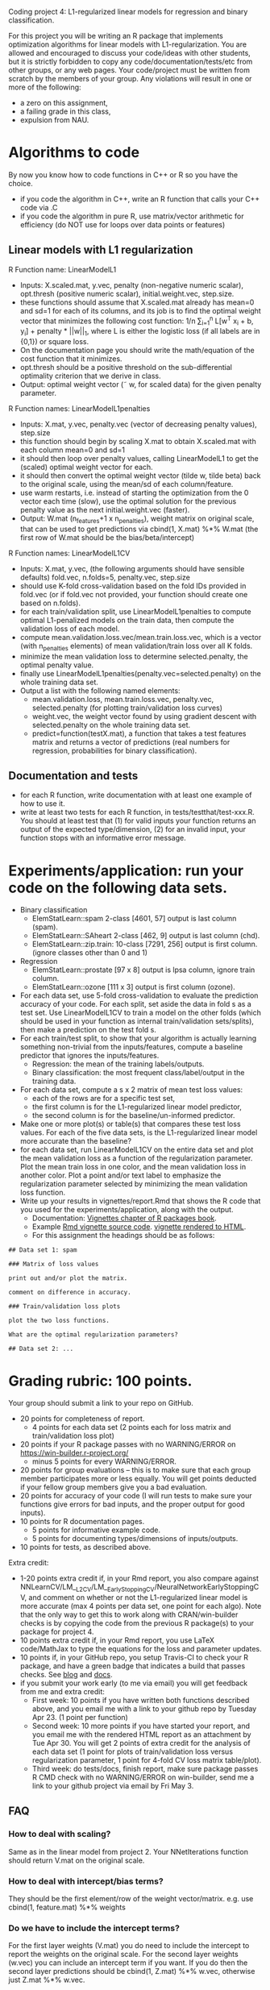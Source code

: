 Coding project 4: L1-regularized linear models for regression and binary classification.

For this project you will be writing an R package that implements
optimization algorithms for linear models with L1-regularization. You
are allowed and encouraged to discuss your code/ideas with other
students, but it is strictly forbidden to copy any
code/documentation/tests/etc from other groups, or any web pages. Your
code/project must be written from scratch by the members of your
group.  Any violations will result in one or more of the following:
- a zero on this assignment, 
- a failing grade in this class,
- expulsion from NAU.

* Algorithms to code
By now you know how to code functions in C++ or R so you have the choice.
- if you code the algorithm in C++, write an R function that calls your C++ code via .C
- if you code the algorithm in pure R, use matrix/vector arithmetic
  for efficiency (do NOT use for loops over data points or features)

** Linear models with L1 regularization

R Function name: LinearModelL1
- Inputs: X.scaled.mat, y.vec, penalty (non-negative numeric scalar),
  opt.thresh (positive numeric scalar), initial.weight.vec, step.size.
- these functions should assume that X.scaled.mat already has mean=0
  and sd=1 for each of its columns, and its job is to find the optimal
  weight vector that minimizes the following cost function: 1/n
  \sum_{i=1}^n L[w^T x_i + b, y_i] + penalty * ||w||_1, where L is
  either the logistic loss (if all labels are in {0,1}) or square loss.
- On the documentation page you should write the math/equation of the
  cost function that it minimizes.
- opt.thresh should be a positive threshold on the sub-differential
  optimality criterion that we derive in class.
- Output: optimal weight vector (\tilde w, for scaled data) for the
  given penalty parameter.
R Function names: LinearModelL1penalties
- Inputs: X.mat, y.vec, penalty.vec (vector of decreasing penalty
  values), step.size
- this function should begin by scaling X.mat to obtain X.scaled.mat
  with each column mean=0 and sd=1
- it should then loop over penalty values, calling LinearModelL1 to get
  the (scaled) optimal weight vector for each.
- it should then convert the optimal weight vector (tilde w, tilde
  beta) back to the original scale, using the mean/sd of each
  column/feature.
- use warm restarts, i.e. instead of starting the optimization from
  the 0 vector each time (slow), use the optimal solution for the
  previous penalty value as the next initial.weight.vec (faster).
- Output: W.mat (n_features+1 x n_penalties), weight matrix on
  original scale, that can be used to get predictions via cbind(1,
  X.mat) %*% W.mat (the first row of W.mat should be the
  bias/beta/intercept)
R Function names: LinearModelL1CV
- Inputs: X.mat, y.vec, (the following arguments should have sensible
  defaults) fold.vec, n.folds=5, penalty.vec, step.size
- should use K-fold cross-validation based on the fold IDs provided in
  fold.vec (or if fold.vec not provided, your function should create
  one based on n.folds).
- for each train/validation split, use LinearModelL1penalties to
  compute optimal L1-penalized models on the train data, then compute
  the validation loss of each model.
- compute mean.validation.loss.vec/mean.train.loss.vec, which is a
  vector (with n_penalties elements) of mean validation/train loss
  over all K folds.
- minimize the mean validation loss to determine selected.penalty, the
  optimal penalty value.
- finally use LinearModelL1penalties(penalty.vec=selected.penalty) on
  the whole training data set.
- Output a list with the following named elements:
  - mean.validation.loss, mean.train.loss.vec, penalty.vec,
    selected.penalty (for plotting train/validation loss curves)
  - weight.vec, the weight vector found by using gradient descent with
    selected.penalty on the whole training data set.
  - predict=function(testX.mat), a function that takes a test features
    matrix and returns a vector of predictions (real numbers for
    regression, probabilities for binary classification).
  
** Documentation and tests
- for each R function, write documentation with at least one example
  of how to use it.
- write at least two tests for each R function, in tests/testthat/test-xxx.R.
    You should at least test that 
    (1) for valid inputs your function returns an output of the expected type/dimension, 
    (2) for an invalid input, your function stops with an informative error message.
    
* Experiments/application: run your code on the following data sets.
- Binary classification
  - ElemStatLearn::spam 2-class [4601, 57] output is last column (spam).
  - ElemStatLearn::SAheart 2-class [462, 9] output is last column (chd).
  - ElemStatLearn::zip.train: 10-class [7291, 256] output is first column. (ignore classes other than 0 and 1)
- Regression
  - ElemStatLearn::prostate [97 x 8] output is lpsa column, ignore train column.
  - ElemStatLearn::ozone [111 x 3] output is first column (ozone).
- For each data set, use 5-fold cross-validation to evaluate the
  prediction accuracy of your code. For each split, set aside the data
  in fold s as a test set. Use LinearModelL1CV to train a model
  on the other folds (which should be used in your function as
  internal train/validation sets/splits), then make a prediction on
  the test fold s.
- For each train/test split, 
  to show that your algorithm is actually learning something 
  non-trivial from the inputs/features,
  compute a baseline predictor that ignores the inputs/features.
  - Regression: the mean of the training labels/outputs.
  - Binary classification: the most frequent class/label/output in the
    training data.
- For each data set, compute a s x 2 matrix of mean test loss values:
  - each of the rows are for a specific test set,
  - the first column is for the L1-regularized linear model predictor,
  - the second column is for the baseline/un-informed predictor.
- Make one or more plot(s) or table(s) that compares these test loss
  values.  For each of the five data sets, is the L1-regularized
  linear model more accurate than the baseline?
- for each data set, run LinearModelL1CV on the entire data set and
  plot the mean validation loss as a function of the regularization
  parameter. Plot the mean train loss in one color, and the mean
  validation loss in another color. Plot a point and/or text label to
  emphasize the regularization parameter selected by minimizing the
  mean validation loss function.
- Write up your results in vignettes/report.Rmd that shows the R code
  that you used for the experiments/application, along with the
  output.
  - Documentation: [[http://r-pkgs.had.co.nz/vignettes.html][Vignettes chapter of R packages book]].
  - Example [[https://github.com/cran/glmnet/blob/master/vignettes/glmnet_beta.Rmd][Rmd vignette source code]].
    [[https://web.stanford.edu/~hastie/glmnet/glmnet_alpha.html][vignette rendered to HTML]].
  - For this assignment the headings should be as follows:

#+BEGIN_SRC
## Data set 1: spam

### Matrix of loss values

print out and/or plot the matrix.

comment on difference in accuracy.

### Train/validation loss plots

plot the two loss functions.

What are the optimal regularization parameters?

## Data set 2: ...
#+END_SRC

* Grading rubric: 100 points.
Your group should submit a link to your repo on GitHub.
- 20 points for completeness of report.
  - 4 points for each data set (2 points each for loss matrix and
    train/validation loss plot)
- 20 points if your R package passes with no WARNING/ERROR on
  https://win-builder.r-project.org/
  - minus 5 points for every WARNING/ERROR.
- 20 points for group evaluations -- this is to make sure that each
  group member participates more or less equally. You will get points
  deducted if your fellow group members give you a bad evaluation.
- 20 points for accuracy of your code (I will run tests to make sure
  your functions give errors for bad inputs, and the proper output for
  good inputs).
- 10 points for R documentation pages.
  - 5 points for informative example code.
  - 5 points for documenting types/dimensions of inputs/outputs.
- 10 points for tests, as described above.

Extra credit: 
  - 1-20 points extra credit if, in your Rmd report, you also compare
    against
    NNLearnCV/LM__L2CV/LM__EarlyStoppingCV/NeuralNetworkEarlyStoppingCV,
    and comment on whether or not the L1-regularized linear model is
    more accurate (max 4 points per data set, one point for each
    algo). Note that the only way to get this to work along with
    CRAN/win-builder checks is by copying the code from the previous R
    package(s) to your package for project 4.
  - 10 points extra credit if, in your Rmd report, you use LaTeX
    code/MathJax to type the equations for the loss and parameter
    updates.
  - 10 points if, in your GitHub repo, you setup Travis-CI to check
    your R package, and have a green badge that indicates a build that
    passes checks.  See [[https://juliasilge.com/blog/beginners-guide-to-travis/][blog]] and [[https://docs.travis-ci.com/user/languages/r/][docs]].
  - if you submit your work early (to me via email) you will get
    feedback from me and extra credit:
    - First week: 10 points if you have written both functions
      described above, and you email me with a link to your github
      repo by Tuesday Apr 23. (1 point per function)
    - Second week: 10 more points if you have started your report, and
      you email me with the rendered HTML report as an attachment by
      Tue Apr 30.  You will get 2 points of extra credit for the
      analysis of each data set (1 point for plots of train/validation
      loss versus regularization parameter, 1 point for 4-fold CV loss
      matrix table/plot).
    - Third week: do tests/docs, finish report, make sure package
      passes R CMD check with no WARNING/ERROR on win-builder, send me
      a link to your github project via email by Fri May 3.

** FAQ

*** How to deal with scaling?

Same as in the linear model from project 2. Your NNetIterations
function should return V.mat on the original scale.

*** How to deal with intercept/bias terms?

They should be the first element/row of the weight
vector/matrix. e.g. use cbind(1, feature.mat) %*% weights

*** Do we have to include the intercept terms?

For the first layer weights (V.mat) you do need to include the intercept to report the weights on the original scale. For the second layer weights (w.vec) you can include an intercept term if you want. If you do then the second layer predictions should be cbind(1, Z.mat) %*% w.vec, otherwise just Z.mat %*% w.vec.

*** In NNetIterations do we have to store/return weight matrices/vectors for all iterations?

No. Just return the final weight matrix/vector after doing
max.iterations steps of gradient descent. And make sure to compute the
predictions for all observations during each step, and return them in a prediction matrix. 
The is.train input parameter should be a logical
vector, with one element for each observation, that indicates the set
of each observation (TRUE=train, FALSE=validation).
Train observations should be used for scaling and gradient descent. 
The others should not be used for scaling/gradient descent, but predictions should be reported for all observations.
